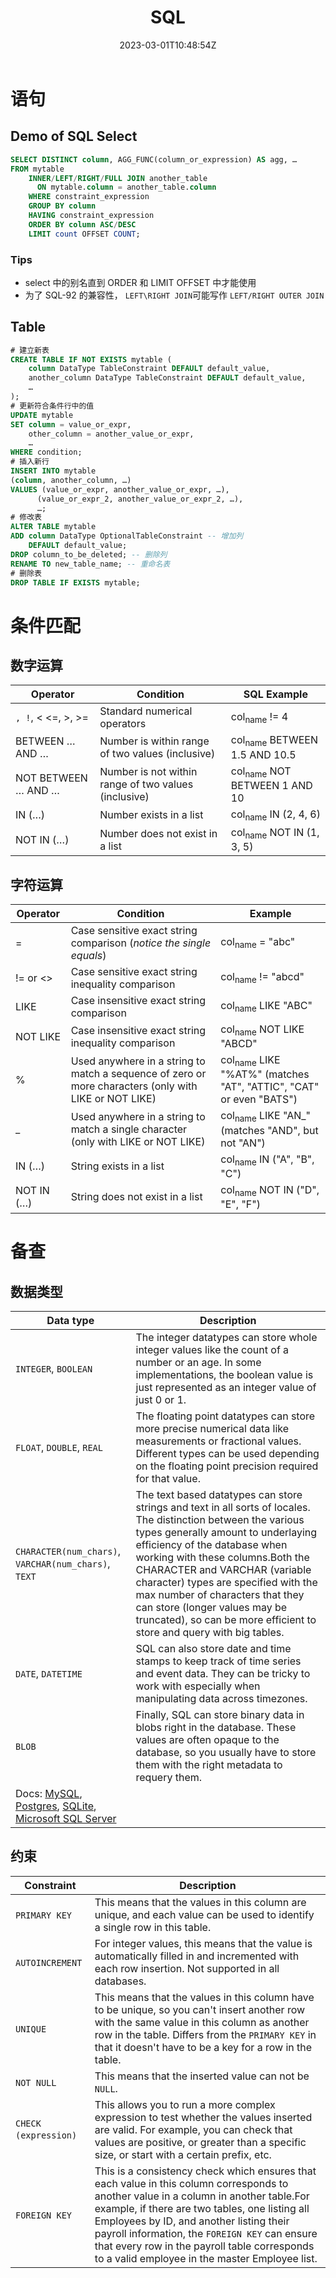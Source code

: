 #+title: SQL

#+date: 2023-03-01T10:48:54Z

* 语句
:PROPERTIES:
:heading: true
:collapsed: true
:END:
** Demo of SQL Select
:PROPERTIES:
:heading: true
:END:
#+begin_src sql
SELECT DISTINCT column, AGG_FUNC(column_or_expression) AS agg, … 
FROM mytable
    INNER/LEFT/RIGHT/FULL JOIN another_table
      ON mytable.column = another_table.column
    WHERE constraint_expression
    GROUP BY column
    HAVING constraint_expression
    ORDER BY column ASC/DESC
    LIMIT count OFFSET COUNT;
#+end_src
*** Tips
- select 中的别名直到 ORDER 和 LIMIT OFFSET 中才能使用
- 为了 SQL-92 的兼容性， =LEFT\RIGHT JOIN=​​ 可能写作 =LEFT/RIGHT OUTER JOIN=​​
** Table
:PROPERTIES:
:heading: true
:END:
#+begin_src sql
# 建立新表
CREATE TABLE IF NOT EXISTS mytable (
    column DataType TableConstraint DEFAULT default_value,
    another_column DataType TableConstraint DEFAULT default_value,
    …
);
# 更新符合条件行中的值
UPDATE mytable
SET column = value_or_expr, 
    other_column = another_value_or_expr, 
    …
WHERE condition;
# 插入新行
INSERT INTO mytable
(column, another_column, …)
VALUES (value_or_expr, another_value_or_expr, …),
      (value_or_expr_2, another_value_or_expr_2, …),
      …;
# 修改表
ALTER TABLE mytable
ADD column DataType OptionalTableConstraint -- 增加列
    DEFAULT default_value;
DROP column_to_be_deleted; -- 删除列
RENAME TO new_table_name; -- 重命名表
# 删除表
DROP TABLE IF EXISTS mytable;
#+end_src
* 条件匹配
:PROPERTIES:
:heading: true
:collapsed: true
:END:
** 数字运算
:PROPERTIES:
:heading: true
:END:
| Operator                | Condition                                            | SQL Example                   |
|-------------------------+------------------------------------------------------+-------------------------------|
| =, !=, < <=, >, >=        | Standard numerical operators                         | col_name != 4                 |
| BETWEEN ... AND ...     | Number is within range of two values (inclusive)     | col_name BETWEEN 1.5 AND 10.5 |
| NOT BETWEEN ... AND ... | Number is not within range of two values (inclusive) | col_name NOT BETWEEN 1 AND 10 |
| IN (...)                | Number exists in a list                              | col_name IN (2, 4, 6)         |
| NOT IN (...)            | Number does not exist in a list                      | col_name NOT IN (1, 3, 5)     |
** 字符运算
:PROPERTIES:
:heading: true
:END:
| Operator     | Condition                                                                                             | Example                                                            |
|--------------+-------------------------------------------------------------------------------------------------------+--------------------------------------------------------------------|
| =            | Case sensitive exact string comparison (/notice the single equals/)                                     | col_name = "abc"                                                   |
| != or <>     | Case sensitive exact string inequality comparison                                                     | col_name != "abcd"                                                 |
| LIKE         | Case insensitive exact string comparison                                                              | col_name LIKE "ABC"                                                |
| NOT LIKE     | Case insensitive exact string inequality comparison                                                   | col_name NOT LIKE "ABCD"                                           |
| %            | Used anywhere in a string to match a sequence of zero or more characters (only with LIKE or NOT LIKE) | col_name LIKE "%AT%" (matches "AT", "ATTIC", "CAT" or even "BATS") |
| _            | Used anywhere in a string to match a single character (only with LIKE or NOT LIKE)                    | col_name LIKE "AN_" (matches "AND", but not "AN")                  |
| IN (...)     | String exists in a list                                                                               | col_name IN ("A", "B", "C")                                        |
| NOT IN (...) | String does not exist in a list                                                                       | col_name NOT IN ("D", "E", "F")                                    |
* 备查
:PROPERTIES:
:heading: true
:collapsed: true
:END:
** 数据类型
:PROPERTIES:
:heading: true
:END:
| Data type                                           | Description                                                                                                                            |
|-----------------------------------------------------+----------------------------------------------------------------------------------------------------------------------------------------|
| ​=INTEGER=​​, =BOOLEAN=​​                                    | The integer datatypes can store whole integer values like the count of a number or an age. In some implementations, the boolean value is just represented as an integer value of just 0 or 1. |
| ​=FLOAT=​​, =DOUBLE=​​, =REAL=​​                                 | The floating point datatypes can store more precise numerical data like measurements or fractional values. Different types can be used depending on the floating point precision required for that value. |
| ​=CHARACTER(num_chars)=​​, =VARCHAR(num_chars)=​​, =TEXT=​​      | The text based datatypes can store strings and text in all sorts of locales. The distinction between the various types generally amount to underlaying efficiency of the database when working with these columns.Both the CHARACTER and VARCHAR (variable character) types are specified with the max number of characters that they can store (longer values may be truncated), so can be more efficient to store and query with big tables. |
| ​=DATE=​​, =DATETIME=​​                                      | SQL can also store date and time stamps to keep track of time series and event data. They can be tricky to work with especially when manipulating data across timezones. |
| ​=BLOB=​​                                                | Finally, SQL can store binary data in blobs right in the database. These values are often opaque to the database, so you usually have to store them with the right metadata to requery them. |
| Docs: [[http://dev.mysql.com/doc/refman/5.6/en/data-types.html][MySQL]], [[http://www.postgresql.org/docs/9.4/static/datatype.html][Postgres]], [[https://www.sqlite.org/datatype3.html][SQLite]], [[https://msdn.microsoft.com/en-us/library/ms187752.aspx][Microsoft SQL Server]] |                                                                                                                                        |
** 约束
:PROPERTIES:
:heading: true
:END:
 | Constraint          | Description                                                                                                                            |
 |---------------------+----------------------------------------------------------------------------------------------------------------------------------------|
 | =PRIMARY KEY=​​         | This means that the values in this column are unique, and each value can be used to identify a single row in this table.               |
 | =AUTOINCREMENT= ​​      | For integer values, this means that the value is automatically filled in and incremented with each row insertion. Not supported in all databases. |
 | ​=UNIQUE=​​              | This means that the values in this column have to be unique, so you can't insert another row with the same value in this column as another row in the table. Differs from the =PRIMARY KEY=​​ in that it doesn't have to be a key for a row in the table. |
 | ​=NOT NULL= ​​           | This means that the inserted value can not be =NULL=​​.                                                                                    |
 | =CHECK (expression)= ​​ | This allows you to run a more complex expression to test whether the values inserted are valid. For example, you can check that values are positive, or greater than a specific size, or start with a certain prefix, etc. |
 | =FOREIGN KEY= ​​        | This is a consistency check which ensures that each value in this column corresponds to another value in a column in another table.For example, if there are two tables, one listing all Employees by ID, and another listing their payroll information, the =FOREIGN KEY=​​ can ensure that every row in the payroll table corresponds to a valid employee in the master Employee list. |